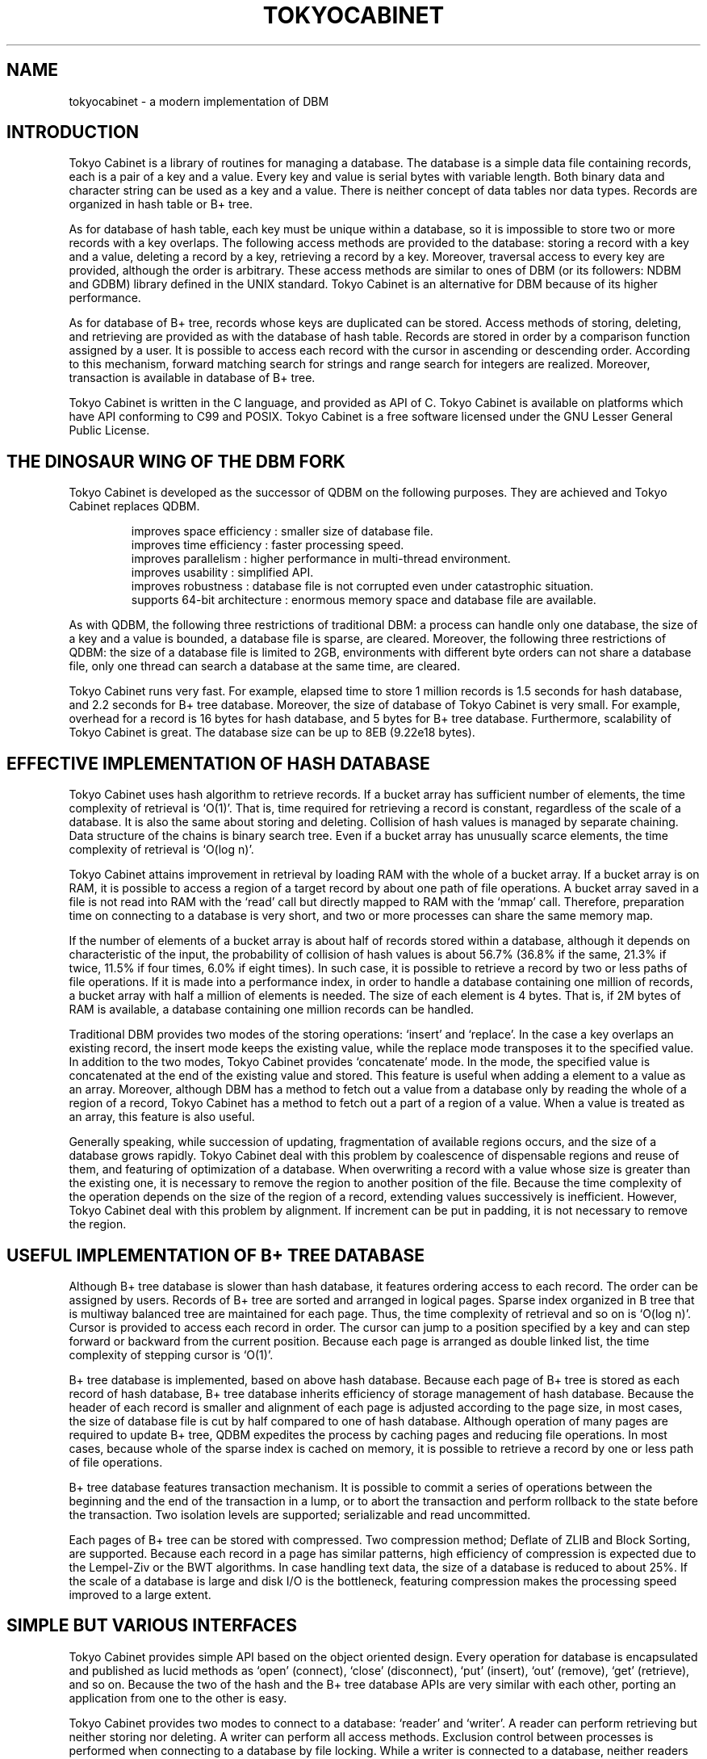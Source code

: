 .TH "TOKYOCABINET" 3 "2008-01-17" "Man Page" "Tokyo Cabinet"

.SH NAME
tokyocabinet \- a modern implementation of DBM

.SH INTRODUCTION
.PP
Tokyo Cabinet is a library of routines for managing a database.  The database is a simple data file containing records, each is a pair of a key and a value.  Every key and value is serial bytes with variable length.  Both binary data and character string can be used as a key and a value.  There is neither concept of data tables nor data types.  Records are organized in hash table or B+ tree.
.PP
As for database of hash table, each key must be unique within a database, so it is impossible to store two or more records with a key overlaps.  The following access methods are provided to the database: storing a record with a key and a value, deleting a record by a key, retrieving a record by a key.  Moreover, traversal access to every key are provided, although the order is arbitrary.  These access methods are similar to ones of DBM (or its followers: NDBM and GDBM) library defined in the UNIX standard.  Tokyo Cabinet is an alternative for DBM because of its higher performance.
.PP
As for database of B+ tree, records whose keys are duplicated can be stored.  Access methods of storing, deleting, and retrieving are provided as with the database of hash table.  Records are stored in order by a comparison function assigned by a user.  It is possible to access each record with the cursor in ascending or descending order.  According to this mechanism, forward matching search for strings and range search for integers are realized.  Moreover, transaction is available in database of B+ tree.
.PP
Tokyo Cabinet is written in the C language, and provided as API of C.  Tokyo Cabinet is available on platforms which have API conforming to C99 and POSIX.  Tokyo Cabinet is a free software licensed under the GNU Lesser General Public License.

.SH THE DINOSAUR WING OF THE DBM FORK
.PP
Tokyo Cabinet is developed as the successor of QDBM on the following purposes.  They are achieved and Tokyo Cabinet replaces QDBM.
.PP
.RS
improves space efficiency : smaller size of database file.
.br
improves time efficiency : faster processing speed.
.br
improves parallelism : higher performance in multi\-thread environment.
.br
improves usability : simplified API.
.br
improves robustness : database file is not corrupted even under catastrophic situation.
.br
supports 64\-bit architecture : enormous memory space and database file are available.
.br
.RE
.PP
As with QDBM, the following three restrictions of traditional DBM: a process can handle only one database, the size of a key and a value is bounded, a database file is sparse, are cleared.  Moreover, the following three restrictions of QDBM: the size of a database file is limited to 2GB, environments with different byte orders can not share a database file, only one thread can search a database at the same time, are cleared.
.PP
Tokyo Cabinet runs very fast.  For example, elapsed time to store 1 million records is 1.5 seconds for hash database, and 2.2 seconds for B+ tree database.  Moreover, the size of database of Tokyo Cabinet is very small.  For example, overhead for a record is 16 bytes for hash database, and 5 bytes for B+ tree database.  Furthermore, scalability of Tokyo Cabinet is great.  The database size can be up to 8EB (9.22e18 bytes).

.SH EFFECTIVE IMPLEMENTATION OF HASH DATABASE
.PP
Tokyo Cabinet uses hash algorithm to retrieve records.  If a bucket array has sufficient number of elements, the time complexity of retrieval is `O(1)'.  That is, time required for retrieving a record is constant, regardless of the scale of a database.  It is also the same about storing and deleting.  Collision of hash values is managed by separate chaining.  Data structure of the chains is binary search tree.  Even if a bucket array has unusually scarce elements, the time complexity of retrieval is `O(log n)'.
.PP
Tokyo Cabinet attains improvement in retrieval by loading RAM with the whole of a bucket array.  If a bucket array is on RAM, it is possible to access a region of a target record by about one path of file operations.  A bucket array saved in a file is not read into RAM with the `read' call but directly mapped to RAM with the `mmap' call.  Therefore, preparation time on connecting to a database is very short, and two or more processes can share the same memory map.
.PP
If the number of elements of a bucket array is about half of records stored within a database, although it depends on characteristic of the input, the probability of collision of hash values is about 56.7% (36.8% if the same, 21.3% if twice, 11.5% if four times, 6.0% if eight times).  In such case, it is possible to retrieve a record by two or less paths of file operations.  If it is made into a performance index, in order to handle a database containing one million of records, a bucket array with half a million of elements is needed.  The size of each element is 4 bytes.  That is, if 2M bytes of RAM is available, a database containing one million records can be handled.
.PP
Traditional DBM provides two modes of the storing operations: `insert' and `replace'.  In the case a key overlaps an existing record, the insert mode keeps the existing value, while the replace mode transposes it to the specified value.  In addition to the two modes, Tokyo Cabinet provides `concatenate' mode.  In the mode, the specified value is concatenated at the end of the existing value and stored.  This feature is useful when adding a element to a value as an array.  Moreover, although DBM has a method to fetch out a value from a database only by reading the whole of a region of a record, Tokyo Cabinet has a method to fetch out a part of a region of a value.  When a value is treated as an array, this feature is also useful.
.PP
Generally speaking, while succession of updating, fragmentation of available regions occurs, and the size of a database grows rapidly.  Tokyo Cabinet deal with this problem by coalescence of dispensable regions and reuse of them, and featuring of optimization of a database.  When overwriting a record with a value whose size is greater than the existing one, it is necessary to remove the region to another position of the file.  Because the time complexity of the operation depends on the size of the region of a record, extending values successively is inefficient.  However, Tokyo Cabinet deal with this problem by alignment.  If increment can be put in padding, it is not necessary to remove the region.

.SH USEFUL IMPLEMENTATION OF B+ TREE DATABASE
.PP
Although B+ tree database is slower than hash database, it features ordering access to each record.  The order can be assigned by users.  Records of B+ tree are sorted and arranged in logical pages.  Sparse index organized in B tree that is multiway balanced tree are maintained for each page.  Thus, the time complexity of retrieval and so on is `O(log n)'.  Cursor is provided to access each record in order.  The cursor can jump to a position specified by a key and can step forward or backward from the current position.  Because each page is arranged as double linked list, the time complexity of stepping cursor is `O(1)'.
.PP
B+ tree database is implemented, based on above hash database.  Because each page of B+ tree is stored as each record of hash database, B+ tree database inherits efficiency of storage management of hash database.  Because the header of each record is smaller and alignment of each page is adjusted according to the page size, in most cases, the size of database file is cut by half compared to one of hash database.  Although operation of many pages are required to update B+ tree, QDBM expedites the process by caching pages and reducing file operations.  In most cases, because whole of the sparse index is cached on memory, it is possible to retrieve a record by one or less path of file operations.
.PP
B+ tree database features transaction mechanism.  It is possible to commit a series of operations between the beginning and the end of the transaction in a lump, or to abort the transaction and perform rollback to the state before the transaction.  Two isolation levels are supported; serializable and read uncommitted.
.PP
Each pages of B+ tree can be stored with compressed.  Two compression method; Deflate of ZLIB and Block Sorting, are supported.  Because each record in a page has similar patterns, high efficiency of compression is expected due to the Lempel\-Ziv or the BWT algorithms.  In case handling text data, the size of a database is reduced to about 25%.  If the scale of a database is large and disk I/O is the bottleneck, featuring compression makes the processing speed improved to a large extent.

.SH SIMPLE BUT VARIOUS INTERFACES
.PP
Tokyo Cabinet provides simple API based on the object oriented design.  Every operation for database is encapsulated and published as lucid methods as `open' (connect), `close' (disconnect), `put' (insert), `out' (remove), `get' (retrieve), and so on.  Because the two of the hash and the B+ tree database APIs are very similar with each other, porting an application from one to the other is easy.
.PP
Tokyo Cabinet provides two modes to connect to a database: `reader' and `writer'.  A reader can perform retrieving but neither storing nor deleting.  A writer can perform all access methods.  Exclusion control between processes is performed when connecting to a database by file locking.  While a writer is connected to a database, neither readers nor writers can be connected.  While a reader is connected to a database, other readers can be connect, but writers can not.  According to this mechanism, data consistency is guaranteed with simultaneous connections in multitasking environment.
.PP
Functions of API of Tokyo cabinet are reentrant and available in multi\-thread environment.  Discrete database object can be operated in parallel entirely.  For simultaneous operations of the same database object, read\-write lock is used for exclusion control.  That is, while a writing thread is operating the database, other reading threads and writing threads are blocked.  However, while a reading thread is operating the database, reading threads are not blocked.
.PP
The utility API is also provided.  Such fundamental data structure as list and map are included.  And, some useful features; memory pool, string processing, encoding, are also included.
.PP
Four kinds of API; the utility API, the hash database API, the B+ tree database API, and the abstract database API, are provided for the C language.  Command line interfaces are also provided corresponding to each API.  They are usuful for prototyping, test, and debugging.  Except for C, Tokyo Cabinet provides APIs for Perl, Ruby, and Java.  The Perl API has methods calling the hash database API and the B+ tree database API with XS language.  The Java API has native methods calling the hash database API and the B+ tree API with Java Native Interface.  The Ruby API has methods calling the hash database API and the B+ tree database API as modules of Ruby.  APIs for other languages will hopefully be provided by third party.
.PP
In cases that multiple processes access a database at the same time or some processes access a database on a remote host, the remote service is useful.  The remote service is composed of a database server and its access library.  Applications can access the database server by using the remote database API.  The server implements HTTP and the memcached protocol partly so that client programs on almost all platforms can access the server easily.

.SH HOW TO USE THE LIBRARY
.PP
Tokyo Cabinet provides API of the C language and it is available by programs conforming to the C89 (ANSI C) standard or the C99 standard.  As the header files of Tokyo Cabinet are provided as `\fBtcutil.h\fR', `\fBtchdb.h\fR', and `\fBtcbdb.h\fR', applications should include one or more of them accordingly to use the API.  As the library is provided as `\fBlibtokyocabinet.a\fR' and `\fBlibtokyocabinet.so\fR' and they depends `\fBlibz.so\fR', `\fBlibpthread.so\fR', `\fBlibm.so\fR', and `\fBlibc.so\fR', linker options `\fB\-ltokyocabinet\fR', `\fB\-lz\fR', `\fB\-lpthread\fR', `\fB\-lm\fR', and `\fB\-lc\fR' are required for build command.  A typical build command is the following.
.PP
You can also use Tokyo Cabinet in programs written in C++.  Because each header is wrapped in C linkage (`\fBextern "C"\fR' block), you can simply include them into your C++ programs.

.SH LICENSE
.PP
Tokyo Cabinet is free software; you can redistribute it and/or modify it under the terms of the GNU Lesser General Public License as published by the Free Software Foundation; either version 2.1 of the License or any later version.
.PP
Tokyo Cabinet is distributed in the hope that it will be useful, but WITHOUT ANY WARRANTY; without even the implied warranty of MERCHANTABILITY or FITNESS FOR A PARTICULAR PURPOSE.  See the GNU Lesser General Public License for more details.
.PP
You should have received a copy of the GNU Lesser General Public License along with Tokyo Cabinet (See the file `\fBCOPYING\fR'); if not, write to the Free Software Foundation, Inc., 59 Temple Place, Suite 330, Boston, MA 02111\-1307 USA.
.PP
Tokyo Cabinet was written by Mikio Hirabayashi.  You can contact the author by e\-mail to `\fBmikio@users.sourceforge.net\fR'.

.SH SEE ALSO
.PP
.BR tcutil (3),
.BR tchdb (3),
.BR tcbdb (3)
.PP
Please see
.I http://tokyocabinet.sourceforge.net/spex\-en.html
for detail.
